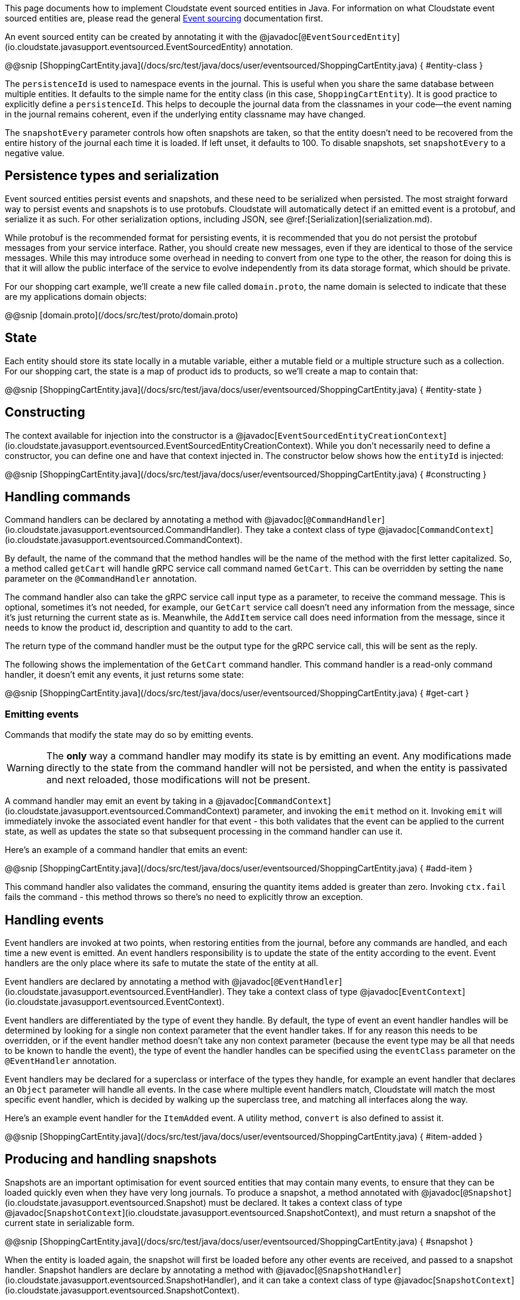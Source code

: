 

This page documents how to implement Cloudstate event sourced entities in Java. For information on what Cloudstate event sourced entities are, please read the general xref:concepts:eventsource.adoc[Event sourcing] documentation first.

An event sourced entity can be created by annotating it with the @javadoc[`@EventSourcedEntity`](io.cloudstate.javasupport.eventsourced.EventSourcedEntity) annotation.

@@snip [ShoppingCartEntity.java](/docs/src/test/java/docs/user/eventsourced/ShoppingCartEntity.java) { #entity-class }

The `persistenceId` is used to namespace events in the journal. This is useful when you share the same database between multiple entities. It defaults to the simple name for the entity class (in this case, `ShoppingCartEntity`). It is good practice to explicitly define a `persistenceId`. This helps to decouple the journal data from the classnames in your code—the event naming in the journal remains coherent, even if the underlying entity classname may have changed.

The `snapshotEvery` parameter controls how often snapshots are taken, so that the entity doesn't need to be recovered from the entire history of the journal each time it is loaded. If left unset, it defaults to 100. To disable snapshots, set `snapshotEvery` to a negative value.

## Persistence types and serialization

Event sourced entities persist events and snapshots, and these need to be serialized when persisted. The most straight forward way to persist events and snapshots is to use protobufs. Cloudstate will automatically detect if an emitted event is a protobuf, and serialize it as such. For other serialization options, including JSON, see @ref:[Serialization](serialization.md).

While protobuf is the recommended format for persisting events, it is recommended that you do not persist the protobuf messages from your service interface. Rather, you should create new messages, even if they are identical to those of the service messages. While this may introduce some overhead in needing to convert from one type to the other, the reason for doing this is that it will allow the public interface of the service to evolve independently from its data storage format, which should be private.

For our shopping cart example, we'll create a new file called `domain.proto`, the name domain is selected to indicate that these are my applications domain objects:

@@snip [domain.proto](/docs/src/test/proto/domain.proto)

## State

Each entity should store its state locally in a mutable variable, either a mutable field or a multiple structure such as a collection. For our shopping cart, the state is a map of product ids to products, so we'll create a map to contain that:

@@snip [ShoppingCartEntity.java](/docs/src/test/java/docs/user/eventsourced/ShoppingCartEntity.java) { #entity-state }

## Constructing

The context available for injection into the constructor is a @javadoc[`EventSourcedEntityCreationContext`](io.cloudstate.javasupport.eventsourced.EventSourcedEntityCreationContext). While you don't necessarily need to define a constructor, you can define one and have that context injected in. The constructor below shows how the `entityId` is injected:

@@snip [ShoppingCartEntity.java](/docs/src/test/java/docs/user/eventsourced/ShoppingCartEntity.java) { #constructing }

## Handling commands

Command handlers can be declared by annotating a method with @javadoc[`@CommandHandler`](io.cloudstate.javasupport.eventsourced.CommandHandler). They take a context class of type @javadoc[`CommandContext`](io.cloudstate.javasupport.eventsourced.CommandContext).

By default, the name of the command that the method handles will be the name of the method with the first letter capitalized. So, a method called `getCart` will handle gRPC service call command named `GetCart`. This can be overridden by setting the `name` parameter on the `@CommandHandler` annotation.

The command handler also can take the gRPC service call input type as a parameter, to receive the command message. This is optional, sometimes it's not needed, for example, our `GetCart` service call doesn't need any information from the message, since it's just returning the current state as is. Meanwhile, the `AddItem` service call does need information from the message, since it needs to know the product id, description and quantity to add to the cart.

The return type of the command handler must be the output type for the gRPC service call, this will be sent as the reply.

The following shows the implementation of the `GetCart` command handler. This command handler is a read-only command handler, it doesn't emit any events, it just returns some state:

@@snip [ShoppingCartEntity.java](/docs/src/test/java/docs/user/eventsourced/ShoppingCartEntity.java) { #get-cart }

=== Emitting events

Commands that modify the state may do so by emitting events.


WARNING: The **only** way a command handler may modify its state is by emitting an event. Any modifications made directly to the state from the command handler will not be persisted, and when the entity is passivated and next reloaded, those modifications will not be present.


A command handler may emit an event by taking in a @javadoc[`CommandContext`](io.cloudstate.javasupport.eventsourced.CommandContext) parameter, and invoking the `emit` method on it. Invoking `emit` will immediately invoke the associated event handler for that event - this both validates that the event can be applied to the current state, as well as updates the state so that subsequent processing in the command handler can use it.

Here's an example of a command handler that emits an event:

@@snip [ShoppingCartEntity.java](/docs/src/test/java/docs/user/eventsourced/ShoppingCartEntity.java) { #add-item }

This command handler also validates the command, ensuring the quantity items added is greater than zero. Invoking `ctx.fail` fails the command - this method throws so there's no need to explicitly throw an exception.

== Handling events

Event handlers are invoked at two points, when restoring entities from the journal, before any commands are handled, and each time a new event is emitted. An event handlers responsibility is to update the state of the entity according to the event. Event handlers are the only place where its safe to mutate the state of the entity at all.

Event handlers are declared by annotating a method with @javadoc[`@EventHandler`](io.cloudstate.javasupport.eventsourced.EventHandler). They take a context class of type @javadoc[`EventContext`](io.cloudstate.javasupport.eventsourced.EventContext).

Event handlers are differentiated by the type of event they handle. By default, the type of event an event handler handles will be determined by looking for a single non context parameter that the event handler takes. If for any reason this needs to be overridden, or if the event handler method doesn't take any non context parameter (because the event type may be all that needs to be known to handle the event), the type of event the handler handles can be specified using the `eventClass` parameter on the `@EventHandler` annotation.

Event handlers may be declared for a superclass or interface of the types they handle, for example an event handler that declares an `Object` parameter will handle all events. In the case where multiple event handlers match, Cloudstate will match the most specific event handler, which is decided by walking up the superclass tree, and matching all interfaces along the way.

Here's an example event handler for the `ItemAdded` event. A utility method, `convert` is also defined to assist it.

@@snip [ShoppingCartEntity.java](/docs/src/test/java/docs/user/eventsourced/ShoppingCartEntity.java) { #item-added }

== Producing and handling snapshots

Snapshots are an important optimisation for event sourced entities that may contain many events, to ensure that they can be loaded quickly even when they have very long journals. To produce a snapshot, a method annotated with @javadoc[`@Snapshot`](io.cloudstate.javasupport.eventsourced.Snapshot) must be declared. It takes a context class of type @javadoc[`SnapshotContext`](io.cloudstate.javasupport.eventsourced.SnapshotContext), and must return a snapshot of the current state in serializable form. 

@@snip [ShoppingCartEntity.java](/docs/src/test/java/docs/user/eventsourced/ShoppingCartEntity.java) { #snapshot }

When the entity is loaded again, the snapshot will first be loaded before any other events are received, and passed to a snapshot handler. Snapshot handlers are declare by annotating a method with @javadoc[`@SnapshotHandler`](io.cloudstate.javasupport.eventsourced.SnapshotHandler), and it can take a context class of type @javadoc[`SnapshotContext`](io.cloudstate.javasupport.eventsourced.SnapshotContext).

Multiple snapshot handlers may be defined to handle multiple different types of snapshots, the type matching is done in the same way as for events.

@@snip [ShoppingCartEntity.java](/docs/src/test/java/docs/user/eventsourced/ShoppingCartEntity.java) { #handle-snapshot }

== Registering the entity

Once you've created your entity, you can register it with the @javadoc[`CloudState`](io.cloudstate.javasupport.CloudState) server, by invoking the `registerEventSourcedEntity` method. In addition to passing your entity class and service descriptor, you also need to pass any descriptors that you use for persisting events, for example, the `domain.proto` descriptor.

@@snip [ShoppingCartEntity.java](/docs/src/test/java/docs/user/eventsourced/ShoppingCartEntity.java) { #register }